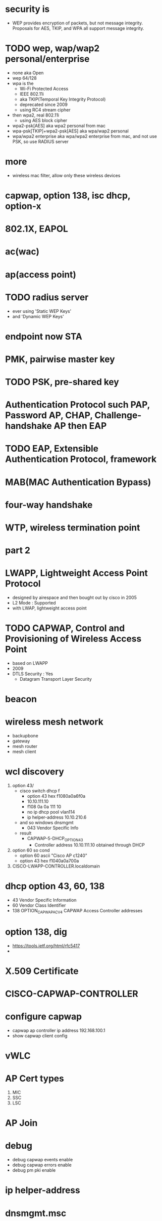 * security is

- WEP provides encryption of packets, but not message integrity. Proposals for AES, TKIP, and WPA all support message integrity.

* TODO wep, wap/wap2 personal/enterprise

- none aka Open
- wep 64/128
- wpa is the
  - Wi-Fi Protected Access
  - IEEE 802.11i
  - aka TKIP(Temporal Key Integrity Protocol)
  - deprecated since 2009
  - using RC4 stream cipher
- then wpa2, real 802.11i 
  - using AES block cipher
- wpa2-psk[AES] aka wpa2 personal from mac
- wpa-psk[TKIP]+wpa2-psk[AES] aka wpa/wap2 personal
- wpa/wpa2 enterprise aka wpa/wpa2 enterprise from mac, and not use PSK, so use RADIUS server

* more

- wireless mac filter, allow only these wireless devices

* capwap, option 138, isc dhcp, option-x
* 802.1X, EAPOL
* ac(wac)
* ap(access point)
* TODO radius server

- ever using 'Static WEP Keys'
- and 'Dynamic WEP Keys'

* endpoint now STA
* PMK, pairwise master key
* TODO PSK, pre-shared key
* Authentication Protocol such PAP, Password AP, CHAP, Challenge-handshake AP then EAP
* TODO EAP, Extensible Authentication Protocol, framework
* MAB(MAC Authentication Bypass)
* four-way handshake
* WTP, wireless termination point
* part 2
* LWAPP, Lightweight Access Point Protocol

- designed by airespace and then bought out by cisco in 2005
- L2 Mode : Supported
- with LWAP, lightweight access point

* TODO CAPWAP, Control and Provisioning of Wireless Access Point

- based on LWAPP
- 2009
- DTLS Security : Yes
  - Datagram Transport Layer Security

* beacon
* wireless mesh network

- backupbone
- gateway
- mesh router
- mesh client

* wcl discovery

1. option 43/
   - cisco switch dhcp f
     - option 43 hex f1080a0a6f0a
     - 10.10.111.10
     - f108 0a 0a 111 10
     - no ip dhcp pool vlan114
     - ip helper-address 10.10.210.6
   - and so windows dnsmgmt
     - 043 Vendor Specific Info
   - result
     - CAPWAP-5-DHCP_OPTION_43
       - Controller address 10.10.111.10 obtained through DHCP
2. option 60 so cond
   - option 60 ascii "Cisco AP c1240"
   - option 43 hex f1040a0a700a
3. CISCO-LWAPP-CONTROLLER.localdomain

* dhcp option 43, 60, 138

- 43 Vendor Specific Information
- 60 Vendor Class Identifier
- 138 OPTION_CAPWAP_AC_V4 CAPWAP Access Controller addresses

* option 138, dig

- https://tools.ietf.org/html/rfc5417
- 

* X.509 Certificate
* CISCO-CAPWAP-CONTROLLER
* configure capwap

- capwap ap controller ip address 192.168.100.1
- show capwap client config

* vWLC
* AP Cert types

1. MIC
2. SSC
3. LSC

* AP Join
* debug 

- debug capwap events enable
- debug capwap errors enable
- debug pm pki enable

* ip helper-address
* dnsmgmt.msc
